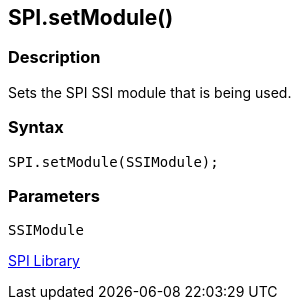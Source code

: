 ## SPI.setModule()


### Description

Sets the SPI SSI module that is being used.

### Syntax

[source,arduino]
----
SPI.setModule(SSIModule);
----

### Parameters

`SSIModule`

link:../../spi[SPI Library]
